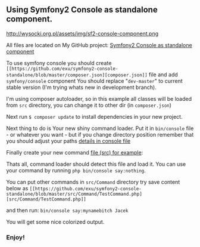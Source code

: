 ** Using Symfony2 Console as standalone component.

http://wysocki.org.pl/assets/img/sf2-console-component.png

All files are located on My GitHub project: [[https://github.com/exu/symfony2-console-standalone][Symfony2 Console as standalone component]]

To use symfony console you should create =[[https://github.com/exu/symfony2-console-standalone/blob/master/composer.json][composer.json]]= file and add =symfony/console= component
You should replace "=dev-master=" to current stable version (I'm trying whats new in development branch).

I'm using composer autoloader, so in this example all classes will be loaded from =src= directory,
you can change it to other dir (in =composer.json=)

Next run =$ composer update= to install dependencies in your new project.


Next thing to do is Your new shiny command loader.
Put it in =bin/console= file - or whatever you want - but if you change
directory position remember that you should adjust your paths [[https://github.com/exu/symfony2-console-standalone/blob/master/bin/console][details in console file]]

Finally create your new command [[https://github.com/exu/symfony2-console-standalone/blob/master/src/Command/Test2Command.php][file (src) for example]]:

Thats all, command loader should detect this file and load it. You can use your command by running
=php bin/console say:nothing=.

You can put other commands in =src/Command=
directory try save content below as =[[https://github.com/exu/symfony2-console-standalone/blob/master/src/Command/TestCommand.php][src/Command/TestCommand.php]]=

and then run:
=bin/console say:mynamebitch Jacek=

You will get some nice colorized output.

*** Enjoy!
